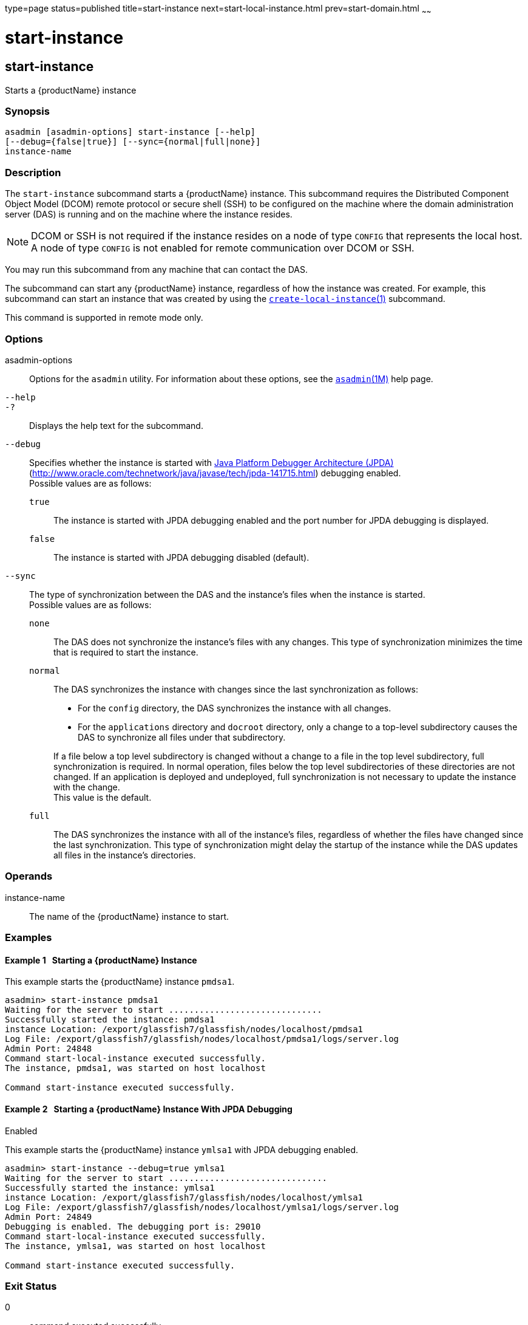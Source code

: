 type=page
status=published
title=start-instance
next=start-local-instance.html
prev=start-domain.html
~~~~~~

start-instance
==============

[[start-instance-1]][[GSRFM00236]][[start-instance]]

start-instance
--------------

Starts a {productName} instance

[[sthref2133]]

=== Synopsis

[source]
----
asadmin [asadmin-options] start-instance [--help]
[--debug={false|true}] [--sync={normal|full|none}]
instance-name
----

[[sthref2134]]

=== Description

The `start-instance` subcommand starts a {productName} instance.
This subcommand requires the Distributed Component Object Model (DCOM)
remote protocol or secure shell (SSH) to be configured on the machine
where the domain administration server (DAS) is running and on the
machine where the instance resides.

[NOTE]
====
DCOM or SSH is not required if the instance resides on a node of type
`CONFIG` that represents the local host. A node of type `CONFIG` is not
enabled for remote communication over DCOM or SSH.
====

You may run this subcommand from any machine that can contact the DAS.

The subcommand can start any {productName} instance, regardless of
how the instance was created. For example, this subcommand can start an
instance that was created by using the
link:create-local-instance.html#create-local-instance-1[`create-local-instance`(1)]
subcommand.

This command is supported in remote mode only.

[[sthref2135]]

=== Options

asadmin-options::
  Options for the `asadmin` utility. For information about these
  options, see the link:asadmin.html#asadmin-1m[`asadmin`(1M)] help page.
`--help`::
`-?`::
  Displays the help text for the subcommand.
`--debug`::
  Specifies whether the instance is started with
  http://java.sun.com/javase/technologies/core/toolsapis/jpda/[Java
  Platform Debugger Architecture (JPDA)]
  (http://www.oracle.com/technetwork/java/javase/tech/jpda-141715.html)
  debugging enabled. +
  Possible values are as follows:

  `true`;;
    The instance is started with JPDA debugging enabled and the port
    number for JPDA debugging is displayed.
  `false`;;
    The instance is started with JPDA debugging disabled (default).

`--sync`::
  The type of synchronization between the DAS and the instance's files
  when the instance is started. +
  Possible values are as follows:

  `none`;;
    The DAS does not synchronize the instance's files with any changes.
    This type of synchronization minimizes the time that is required to
    start the instance.
  `normal`;;
    The DAS synchronizes the instance with changes since the last
    synchronization as follows:
+
--
    * For the `config` directory, the DAS synchronizes the instance with all changes.
    * For the `applications` directory and `docroot` directory, only a
      change to a top-level subdirectory causes the DAS to synchronize all
      files under that subdirectory.
--
+
If a file below a top level subdirectory is changed without a change
    to a file in the top level subdirectory, full synchronization is
    required. In normal operation, files below the top level
    subdirectories of these directories are not changed. If an
    application is deployed and undeployed, full synchronization is not
    necessary to update the instance with the change. +
    This value is the default.
  `full`;;
    The DAS synchronizes the instance with all of the instance's files,
    regardless of whether the files have changed since the last
    synchronization. This type of synchronization might delay the
    startup of the instance while the DAS updates all files in the
    instance's directories.

[[sthref2136]]

=== Operands

instance-name::
  The name of the {productName} instance to start.

[[sthref2137]]

=== Examples

[[GSRFM761]][[sthref2138]]

==== Example 1   Starting a {productName} Instance

This example starts the {productName} instance `pmdsa1`.

[source]
----
asadmin> start-instance pmdsa1
Waiting for the server to start ..............................
Successfully started the instance: pmdsa1
instance Location: /export/glassfish7/glassfish/nodes/localhost/pmdsa1
Log File: /export/glassfish7/glassfish/nodes/localhost/pmdsa1/logs/server.log
Admin Port: 24848
Command start-local-instance executed successfully.
The instance, pmdsa1, was started on host localhost

Command start-instance executed successfully.
----

[[GSRFM762]][[sthref2139]]

==== Example 2   Starting a {productName} Instance With JPDA Debugging
Enabled

This example starts the {productName} instance `ymlsa1` with JPDA
debugging enabled.

[source]
----
asadmin> start-instance --debug=true ymlsa1
Waiting for the server to start ...............................
Successfully started the instance: ymlsa1
instance Location: /export/glassfish7/glassfish/nodes/localhost/ymlsa1
Log File: /export/glassfish7/glassfish/nodes/localhost/ymlsa1/logs/server.log
Admin Port: 24849
Debugging is enabled. The debugging port is: 29010
Command start-local-instance executed successfully.
The instance, ymlsa1, was started on host localhost

Command start-instance executed successfully.
----

[[sthref2140]]

=== Exit Status

0::
  command executed successfully
1::
  error in executing the command

[[sthref2141]]

=== See Also

link:asadmin.html#asadmin-1m[`asadmin`(1M)]

link:create-instance.html#create-instance-1[`create-instance`(1)],
link:create-local-instance.html#create-local-instance-1[`create-local-instance`(1)],
link:delete-instance.html#delete-instance-1[`delete-instance`(1)],
link:delete-local-instance.html#delete-local-instance-1[`delete-local-instance`(1)],
link:setup-ssh.html#setup-ssh-1[`setup-ssh`(1)],
link:start-domain.html#start-domain-1[`start-domain`(1)],
link:start-local-instance.html#start-local-instance-1[`start-local-instance`(1)],
link:stop-domain.html#stop-domain-1[`stop-domain`(1)],
link:stop-instance.html#stop-instance-1[`stop-instance`(1)],
link:stop-local-instance.html#stop-local-instance-1[`stop-local-instance`(1)],
link:validate-dcom.html#validate-dcom-1[`validate-dcom`(1)]

Java Platform Debugger Architecture (JPDA)
(`http://www.oracle.com/technetwork/java/javase/tech/jpda-141715.html`)


